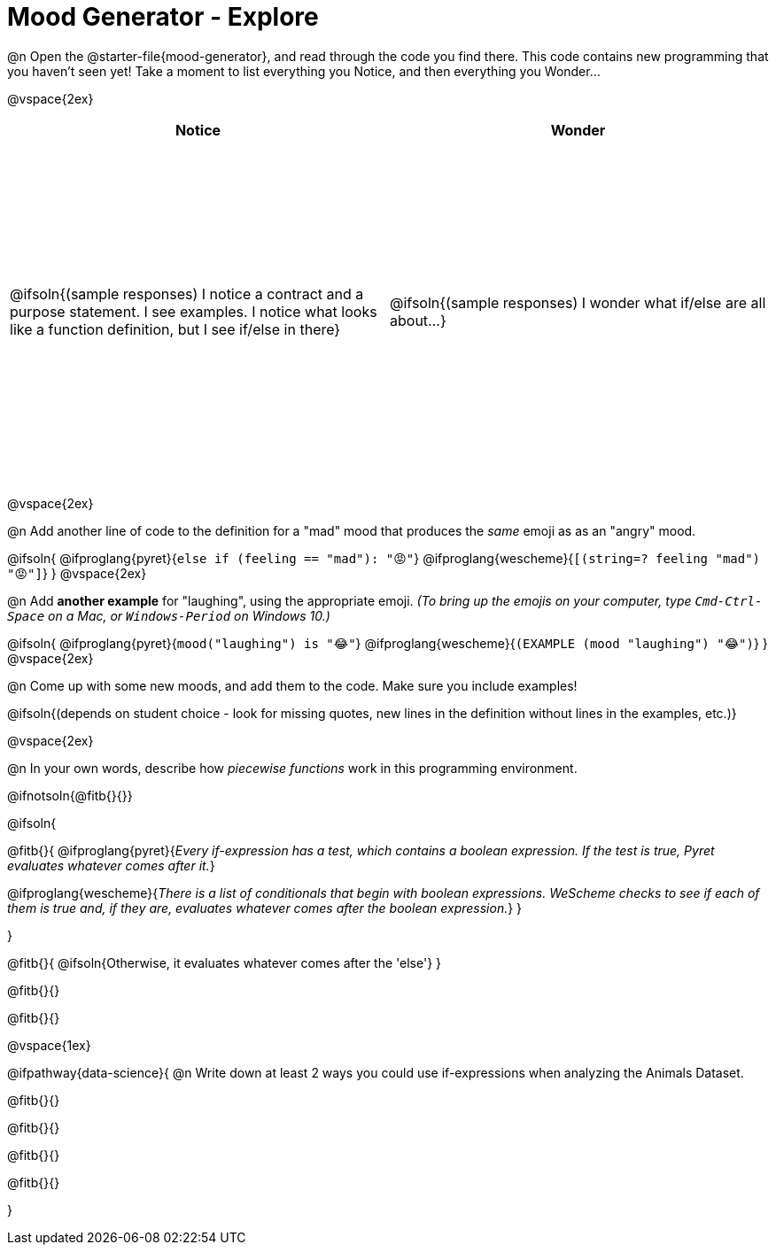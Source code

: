 = Mood Generator - Explore

++++
<style>
#content tbody tr { height: 4in; }
.stretch { margin-left: 0 !important; }
</style>
++++


@n Open the @starter-file{mood-generator}, and read through the code you find there. This code contains new programming that you haven't seen yet! Take a moment to list everything you Notice, and then everything you Wonder...

@vspace{2ex}

[cols="^1,^1", options="header"]
|===
| *Notice* 		| *Wonder*
| @ifsoln{(sample responses) I notice a contract and a purpose statement. I see examples. I notice what looks like a function definition, but I see if/else in there}
| @ifsoln{(sample responses) I wonder what if/else are all about...}

|===

@vspace{2ex}

@n Add another line of code to the definition for a "mad" mood that produces the _same_ emoji as as an "angry" mood.

@ifsoln{
@ifproglang{pyret}{`else if (feeling == "mad"): "😡"`}
@ifproglang{wescheme}{`[(string=? feeling "mad") "😡"]`}
}
@vspace{2ex}

@n Add *another example* for "laughing", using the appropriate emoji.
_(To bring up the emojis on your computer, type `Cmd-Ctrl-Space` on a Mac, or `Windows-Period` on Windows 10.)_

@ifsoln{
@ifproglang{pyret}{`mood("laughing") is "😂"`}
@ifproglang{wescheme}{`(EXAMPLE (mood "laughing") "😂")`}
}
@vspace{2ex}

@n Come up with some new moods, and add them to the code. Make sure you include examples!

@ifsoln{(depends on student choice - look for missing quotes, new lines in the definition without lines in the examples, etc.)}

@vspace{2ex}

@n In your own words, describe how _piecewise functions_ work in this programming environment.

@ifnotsoln{@fitb{}{}}

@ifsoln{

@fitb{}{ @ifproglang{pyret}{_Every if-expression has a test, which contains a boolean expression. If the test is true, Pyret evaluates whatever comes after it._}

@ifproglang{wescheme}{_There is a list of conditionals that begin with boolean expressions. WeScheme checks to see if each of them is true and, if they are, evaluates whatever comes after the boolean expression._} }

}

@fitb{}{
	@ifsoln{Otherwise, it evaluates whatever comes after the 'else'}
}

@fitb{}{}

@fitb{}{}

@vspace{1ex}

@ifpathway{data-science}{
@n Write down at least 2 ways you could use if-expressions when analyzing the Animals Dataset.

@fitb{}{}

@fitb{}{}

@fitb{}{}

@fitb{}{}

}
